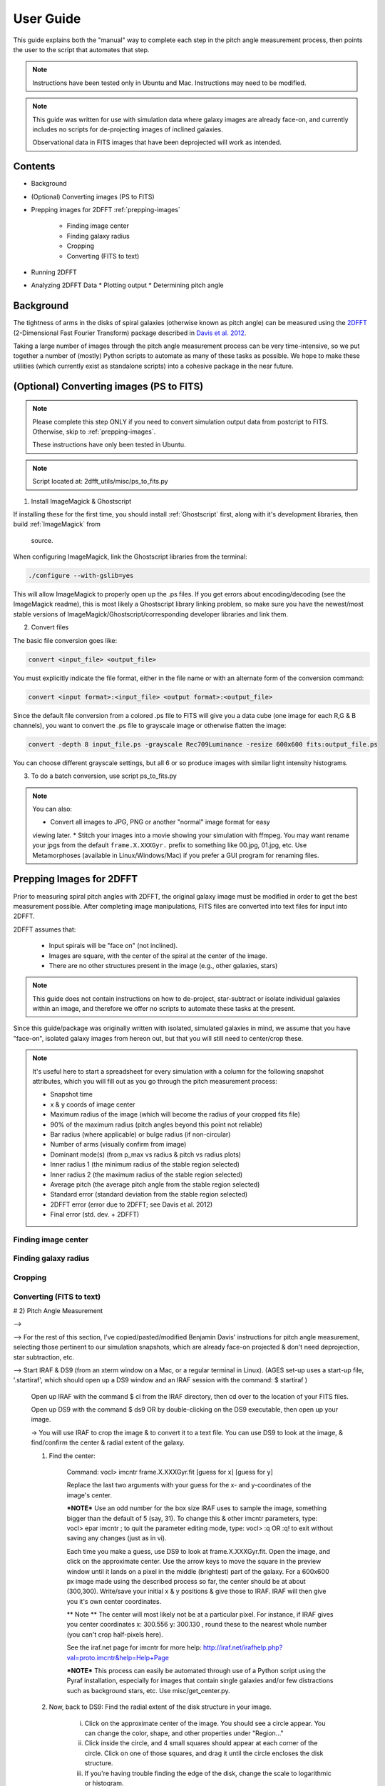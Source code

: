 .. _user-guide::

**********
User Guide
**********

This guide explains both the "manual" way to complete each step in the pitch
angle measurement process, then points the user to the script that automates
that step.

.. note::

	Instructions have been tested only in Ubuntu and Mac.
	Instructions may need to be modified.

.. note::

	This guide was written for use with simulation data where galaxy images are
	already face-on, and currently includes no scripts for de-projecting images
	of inclined galaxies.

	Observational data in FITS images that have been deprojected will work as
	intended.


Contents
########

* Background

* (Optional) Converting images (PS to FITS)

* Prepping images for 2DFFT :ref:`prepping-images`

	* Finding image center
	* Finding galaxy radius
	* Cropping
	* Converting (FITS to text)

* Running 2DFFT

* Analyzing 2DFFT Data
  * Plotting output
  * Determining pitch angle


.. _background::

Background
##########

The tightness of arms in the disks of spiral galaxies (otherwise known as pitch
angle) can be measured using the `2DFFT <http://astro.host.ualr.edu/2DFFT/>`_
(2-Dimensional Fast Fourier Transform) package described in
`Davis et al. 2012 <http://adsabs.harvard.edu/abs/2012ApJS..199...33D>`_.

Taking a large number of images through the pitch angle measurement process can
be very time-intensive, so we put together a number of (mostly) Python scripts
to automate as many of these tasks as possible.  We hope to make these utilities
(which currently exist as standalone scripts) into a cohesive package in the
near future.


.. _ps-to-fits::

(Optional) Converting images (PS to FITS)
#########################################

.. note::

	Please complete this step ONLY if you need to convert simulation output data
	from postcript to FITS.  Otherwise, skip to :ref:`prepping-images`.

	These instructions have only been tested in Ubuntu.

.. note::

	Script located at: 2dfft_utils/misc/ps_to_fits.py


1. Install ImageMagick & Ghostscript

If installing these for the first time, you should install :ref:`Ghostscript`
first, along with it's development libraries, then build :ref:`ImageMagick` from
 source.

When configuring ImageMagick, link the Ghostscript libraries from the terminal:

.. code-block::

    ./configure --with-gslib=yes

This will allow ImageMagick to properly open up the .ps files.  If you get
errors about encoding/decoding (see the ImageMagick readme), this is most likely
a Ghostscript library linking problem, so make sure you have the newest/most
stable versions of ImageMagick/Ghostscript/corresponding developer libraries and
link them.

2. Convert files

The basic file conversion goes like:

.. code-block::

	convert <input_file> <output_file>

You must explicitly indicate the file format, either in the file name or with an
alternate form of the conversion command:

.. code-block::

	convert <input format>:<input_file> <output format>:<output_file>

Since the default file conversion from a colored .ps file to FITS will give you
a data cube (one image for each R,G & B channels), you want to convert the .ps
file to grayscale image or otherwise flatten the image:

.. code-block::

	convert -depth 8 input_file.ps -grayscale Rec709Luminance -resize 600x600 fits:output_file.ps

You can choose different grayscale settings, but all 6 or so produce images with
similar light intensity histograms.

3. To do a batch conversion, use script ps_to_fits.py

.. note::

	You can also:

	* Convert all images to JPG, PNG or another "normal" image format for easy
	viewing later.
	* Stitch your images into a movie showing your simulation with ffmpeg.
	You may want rename your jpgs from the default ``frame.X.XXXGyr.`` prefix to
	something like 00.jpg, 01.jpg, etc.  Use Metamorphoses (available in
	Linux/Windows/Mac) if you prefer a GUI program for renaming files.


.. _prepping-images::

Prepping Images for 2DFFT
#########################

Prior to measuring spiral pitch angles with 2DFFT, the original galaxy image
must be modified in order to get the best measurement possible.  After
completing image manipulations, FITS files are converted into text files for
input into 2DFFT.

2DFFT assumes that:

	* Input spirals will be "face on" (not inclined).
	* Images are square, with the center of the spiral at the center of the image.
	* There are no other structures present in the image (e.g., other galaxies, stars)

.. note::

	This guide does not contain instructions on how to de-project,
	star-subtract or isolate individual galaxies within an image, and therefore
	we offer no scripts to automate these tasks at the present.

Since this guide/package was originally written with isolated, simulated
galaxies in mind, we assume that you have "face-on", isolated galaxy images from
hereon out, but that you will still need to center/crop these.

.. note::

	It's useful here to start a spreadsheet for every simulation with a column
	for the following snapshot attributes, which you will fill out as you go
	through the pitch measurement process:

	* Snapshot time
	* x & y coords of image center
	* Maximum radius of the image (which will become the radius of your cropped fits file)
	* 90% of the maximum radius (pitch angles beyond this point not reliable)
	* Bar radius (where applicable) or bulge radius (if non-circular)
	* Number of arms (visually confirm from image)
	* Dominant mode(s) (from p_max vs radius & pitch vs radius plots)
	* Inner radius 1 (the minimum radius of the stable region selected)
	* Inner radius 2 (the maximum radius of the stable region selected)
	* Average pitch	(the average pitch angle from the stable region selected)
	* Standard error (standard deviation from the stable region selected)
	* 2DFFT error (error due to 2DFFT; see Davis et al. 2012)
	* Final error (std. dev. + 2DFFT)

Finding image center
====================



Finding galaxy radius
=====================

Cropping
========

Converting (FITS to text)
=========================

# 2) Pitch Angle Measurement

-->




--> For the rest of this section, I've copied/pasted/modified Benjamin Davis' instructions for pitch angle measurement, selecting those pertinent to our simulation snapshots, which are already face-on projected & don't need deprojection, star subtraction, etc.


--> Start IRAF & DS9 (from an xterm window on a Mac, or a regular terminal in Linux).  (AGES set-up uses a start-up file, '.startiraf', which should open up a DS9 window and an IRAF session with the command: $ startiraf )

	Open up IRAF with the command 	$ cl 	from the IRAF directory, then cd over to the location of your FITS files.

	Open up DS9 with the command 	$ ds9 	OR by double-clicking on the DS9 executable, then open up your image.

	-> You will use IRAF to crop the image & to convert it to a text file. You can use DS9 to look at the image, & find/confirm the center & radial extent of the galaxy.

	1) Find the center:

		Command: vocl> imcntr frame.X.XXXGyr.fit [guess for x] [guess for y]

		Replace the last two arguments with your guess for the x- and y-coordinates of the image's center.

		***NOTE*** Use an odd number for the box size IRAF uses to sample the image, something bigger than the default of 5 (say, 31).  To change this & other imcntr parameters, type: vocl> epar imcntr ; to quit the parameter editing mode, type: vocl> :q 	OR 	:q! 	to exit without saving any changes (just as in vi).

		Each time you make a guess, use DS9 to look at frame.X.XXXGyr.fit. Open the image, and click on the approximate center.  Use the arrow keys to move the square in the preview window until it lands on a pixel in the middle (brightest) part of the galaxy.  For a 600x600 px image made using the described process so far, the center should be at about (300,300).  Write/save your initial x & y positions & give those to IRAF.  IRAF will then give you it's own center coordinates.

		** Note ** The center will most likely not be at a particular pixel. For instance, if IRAF gives you center coordinates x: 300.556  y: 300.130 , round these to the nearest whole number (you can't crop half-pixels here).

		See the iraf.net page for imcntr for more help: http://iraf.net/irafhelp.php?val=proto.imcntr&help=Help+Page

		***NOTE***
		This process can easily be automated through use of a Python script using the Pyraf installation, especially for images that contain single galaxies and/or few distractions such as background stars, etc. Use misc/get_center.py.



	2) Now, back to DS9: Find the radial extent of the disk structure in your image.

		i) Click on the approximate center of the image.  You should see a circle appear.  You can change the color, shape, and other properties under "Region..."
		ii) Click inside the circle, and 4 small squares should appear at each corner of the circle.  Click on one of those squares, and drag it until the circle encloses the disk structure.
		iii) If you're having trouble finding the edge of the disk, change the scale to logarithmic or histogram.
		iv) Recenter & fine-tune the size of the circle to find the radius of the disk.  Click on "Region > Get Information...", and edit the entry for the center using the coordinates you settled on using imcntr.  After resizing the circle, take note of the radius, rounding up or down to the nearest pixel, and add one pixel to this quantity.  Record the final radius.

		***NOTE*** If you wish to automate this process, you may use the IRAF process ellipse or write your own script (Pyraf modules in Python, or FITSIO in C/C++/Fortran, etc.) to find the radial extent of the galaxy in each image.

		***NOTE*** If you wish to use the output from this process to automate the next step (cropping) in Python/Pyraf (such as with auto_crop_fits.py), save your radii as a list in a text file.


	3) Save a cropped copy of the image with IRAF/Pyraf (or use fitscopy with the FITSIO C or Fortran libraries).

		vocl> imcopy input.fit[center x - radius:center x + radius,center y - radius:center y + radius] output_crop.fit

		For example, a 600x600px image, center at (300,300) and radius of 130: vocl> imcopy frame.0.000Gyr.fit[170:430,170:430] 0.000Gyr_crop.fit

		Open up the cropped image in DS9 or Gimp, etc., to make sure it cropped right.  The final image should be a square. If you open it up in DS9, check the header information under "File > Display Fits Header..." to find the dimensions.

		***NOTE*** Note that this script works if you have output like that of get_center.py (see above step - Find Center).  Use misc/auto_crop_fits.py.



	4) Convert the cropped FITS file to text:

		You'll be using wtextimage, which is in: dataio > wtextimage

		You can a) Edit the wtextimage parameter file once for all files, and use the package as: > wtext input.fit output.txt OR b) Edit the wtextimage parameter file for every text file you make, and call the package as: > wtext

		To edit the parameter file:

		vocl> epar wtext

		Replace the following lines with the appropriate text:
			input=		[blank] OR input.fit
			output= 	[blank] OR output_crop.txt
			(header= 				 no)
			(pixels= 				yes)
			(maxline= 				 10)

		***NOTE: [PUT THIS IN THE FIRST INSTANCE OF EPAR USE] If you're having trouble editing with epar from the cl> or vocl> prompt in IRAF (especially if it seems that, instead of deleting or overwriting a line, you get a lot of "~"'s, or a line isn't being totally overwritten), do the following:

			i) Use the up/down arrow keys until the cursor rests on the line you want to edit.
			ii) Use the "Delete" button until the previous file name or preference has been completely overwritten by "~"'s. (Location--in the group of keys around the home/page up/page down keys on the keyboard--NOT the "Backspace" button.  For Mac keyboards--both are labeled "delete").
			iii) Use the up/down arrows to leave the field, then go back & type in your new file name/preference.
			iv) Repeat until all your fields are edited.  Type :q to save & quit, or :go to save and execute wtext.

			***NOTE*** You will not have this problem in Pyraf, as the epar function opens up a GUI window to edit the parameters of any module.

		Open up output_crop.txt, and if it's there, delete the blank row at the top and save the text file.  If you have header=no set, this should not be a problem.

		***NOTE*** You can automate this process with an IRAF OR a Pyraf script.  IRAF scripts are harder to work with than Pyraf, so the latter is recommended.

		!!!! Currently using misc/fit2txt_all.cl instead of a python script.


--> To run the Pitch Angle code, cd over to it's directory after copying output_crop.txt to the code folder.

	1) Create an input file for the executable Scripter to work.  Use the template that comes with the code, input.txt.  If you don't have a copy, it looks something like:

		> [blank line]
		> image_textfile_1,keyword_1,outer_radius_1
		> image_textfile_2,keyword_2,outer_radius_2
		> image_textfile_3,keyword_3,outer_radius_3
		> [blank line]

		or (making sure you have a blank line at the beginning and at the end of each file):

		0.000Gyr.txt,0.000Gyr,XXX
		0.200Gyr.txt,0.200Gyr,XXX
		0.400Gyr.txt,0.400Gyr,XXX

	***NOTE*** You can process all of the text files for one simulation in one go.  Use your list of outer radii constructed earlier (r_max.txt, an input for auto_crop.txt), or get the dimensions from DS9 (File>Display Fits Header), or get them from the file info in your GUI file browser--remember, the image should be square.  Use misc/list_for_scripter.py



	2) Now, copy all of the 2DFFT code files (after you've compiled the executables according to your system) into the simulation directory, and run scripter, giving it the input text file name and the output name you want for the final script.  Make the resulting script an executable, and run it.  When 2DFFT is done, you should get a series of files, keyword_mX, or six mode files per snapshot.


--> Now, plot pitch angle vs radius & p_max vs radius.


	1) You should have 2 .py files:
		- 2dfft_plots.py
		- pitch_pmax_plot.py

	2) Put all your *_mX (X=0-6) files in the same folder with your scripts.

	3) Plot by calling from the terminal:

		python 2dfft_plots.py

	How this works:

		2dfft_plots.py makes a list of all the unique basenames in the folder (e.g., my_galaxy_1, my_galaxy_2, etc., assuming that your data file names go like my_galaxy_1_m1, my_galaxy_1_m2, etc.), and calls pitch_pmax_plot.py to make pitch vs radius & p_max vs radius plots for each of the original FITS images that you ran through 2dfft earlier.

		By default, you will get plots for m=1-6, but you can change this by editing pitch_pmax_plot.py.  You can also choose to comment out the portion that of 2dfft_plots.py that calls pitch vs. radius OR p_max vs. radius.



--> Choose stable regions from pitch vs radius plots in conjunction with p_max vs radius plots.

	You should get a feel for the types of stable regions that give correct pitch angles by
		1) Looking at all your plots beforehand.
		2) Using Davis et al. 2012 as a reference (e.g., avoid innermost & outermost radii's pitch angles).
		3) Overlaying logarithmic spiral arms on your images.  The easiest way to do this is with the current version of Jazmin's spiral overlay script (overlay_test-cmap_scales.py as of Sept 17 2014).


	I recommend finding stable regions manually at first, but then going with an automated script, such as Jazmin's slope_change.py & average_pitch.py, especially when high numbers of FITS files are involved. Stable regions found with code should still be subject to visual inspection of plots and images.


	Method 1 - Manual selection of stable regions.

		1) Determine the number of arms (from image) and dominant mode(s) (from p_max vs. radius plot).  Save this information.

		2) Visually pick out stable regions(s) (from pitch vs. radius plot).  Look at the mode(s) that dominate and correspond to the number of arms.

		3) Noting the inner & outer radius of the stable region(s), get the average pitch angle, standard deviation, and 2dfft error for that range of radius.  Save all this information.

		The easiest way to do this is to use a calculator script, such as average_pitch.py (NOTE: as of Sept 17, 2014, this script does not yet calculate 2dfft error).

		4) Check your results with a spiral overlay method.

		5) Note uncertainties, such as spiral arms that aren't truely logarithmic, or regions that give the wrong sign of pitch angle (corresponding to chirality, or winding direction of the spiral).

		6) Note high confidence, such as pitch vs. radius plots where more than one mode agrees for one or more regions.


	Method 2 - Automatic selection of stable regions.

		1) Put all your .py scripts in the same folder as your *_mX files.

		2) Determine the number of arms (from image) and dominant mode(s) (from p_max vs. radius plot).  Save this information.

		3) Run slope_change.py for the image and modes selected, and pick the best of the candidate regions selected by the script.

		4) Save the inner & outer radius of the radial range selected, average pitch angle, standard deviation and 2dfft error.

		5) Check your results with a spiral overlay method.

		6) Note uncertainties & high confidence.


# Checking pitch angle measurements with overlay*.py - analysis/overlay*py.

TODO write instructions for this section.
